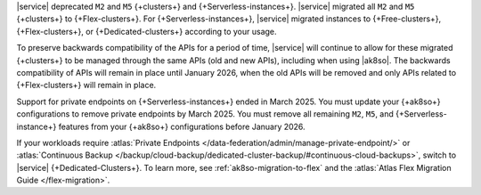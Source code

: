 |service| deprecated ``M2`` and ``M5`` {+clusters+} and {+Serverless-instances+}.
|service| migrated all ``M2`` and ``M5``
{+clusters+} to {+Flex-clusters+}. For {+Serverless-instances+}, |service| migrated instances to {+Free-clusters+},
{+Flex-clusters+}, or {+Dedicated-clusters+} according to your usage.

To preserve backwards compatibility of the APIs for a period of time, |service|
will continue to allow for these migrated {+clusters+} to be managed
through the same APIs (old and new APIs), including when using |ak8so|. The backwards
compatibility of APIs will remain in place until January 2026, when the old
APIs will be removed and only APIs related to {+Flex-clusters+} will remain in place.

Support for private endpoints on {+Serverless-instances+} ended in March 2025. 
You must update your {+ak8so+} configurations to remove private endpoints
by March 2025. You must remove all remaining ``M2``, ``M5``, and 
{+Serverless-instance+} features from your {+ak8so+} configurations before 
January 2026.

If your workloads require :atlas:`Private Endpoints </data-federation/admin/manage-private-endpoint/>` or
:atlas:`Continuous Backup
</backup/cloud-backup/dedicated-cluster-backup/#continuous-cloud-backups>`, switch to
|service| {+Dedicated-Clusters+}. To learn more, see :ref:`ak8so-migration-to-flex` and
the :atlas:`Atlas Flex Migration Guide </flex-migration>`.